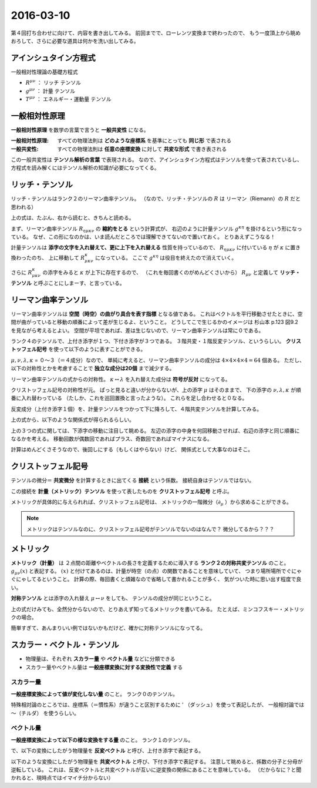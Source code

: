 ==================================================
2016-03-10
==================================================

第４回打ち合わせに向けて、内容を書き出してみる。
前回までで、ローレンツ変換まで終わったので、
もう一度頂上から眺めおろして、さらに必要な道具は何かを洗い出してみる。


アインシュタイン方程式
==================================================

一般相対性理論の基礎方程式

.. math::
   :nowrap:

   \begin{align}
   R^{\mu \nu} - \frac{1}{2}Rg^{\mu \nu} & = \frac{8 \pi G}{c^{4}} T^{\mu \nu}
   \end{align}


- :math:`R^{\mu \nu}` ： リッチ テンソル
- :math:`g^{\mu \nu}` ： 計量 テンソル
- :math:`T^{\mu \nu}` ： エネルギー・運動量 テンソル


一般相対性原理
==================================================

**一般相対性原理** を数学の言葉で言うと **一般共変性** になる。

:一般相対性原理: すべての物理法則は **どのような座標系** を基準にとっても **同じ形** で表される
:一般共変性: すべての物理法則は **任意の座標変換** に対して **共変な形式** で書き表される

この一般共変性は **テンソル解析の言葉** で表現される。
なので、アインシュタイン方程式はテンソルを使って表されているし、
方程式を読み解くにはテンソル解析の知識が必要になってくる。


リッチ・テンソル
==================================================

リッチ・テンソルはランク２のリーマン曲率テンソル。
（なので、リッチ・テンソルの :math:`R` は リーマン（Riemann）の :math:`R` だと思われる）

.. math::
   :nowrap:

   \begin{align}
   R_{\mu \nu} & \equiv R ^{k} _{\mu \kappa \nu} = g^{\kappa \eta} R_{\eta \mu \kappa \nu}
   \end{align}

上の式は、たぶん、右から読むと、きちんと読める。

まず、リーマン曲率テンソル :math:`R_{\eta \mu \kappa \nu}` の **縮約をとる** という計算式が、
右辺のように計量テンソル :math:`g^{\kappa \eta}` を掛けるという形になっている。
なぜ、この形になのかは、いま読んだところでは理解できてないので置いておく。
とりあえずこうなる！

計量テンソルは **添字の文字を入れ替えて、更に上下を入れ替える** 性質を持っているので、
:math:`R_{\eta \mu \kappa \nu}` に付いている :math:`\eta` が :math:`\kappa` に置き換わったのち、
上に移動して :math:`R^{\kappa}_{\mu \kappa \nu}` になっている。
ここで :math:`g^{\kappa \eta}` は役目を終えたので消えていく。

さらに :math:`R^{\kappa}_{\mu \kappa \nu}` の添字をみると :math:`\kappa` が上下に存在するので、
（これを毎回書くのがめんどくさいから） :math:`R_{\mu \nu}` と定義して
**リッチ・テンソル** と呼ぶことにしまーす、と言っている。


リーマン曲率テンソル
==================================================

リーマン曲率テンソルは **空間（時空）の曲がり具合を表す指標** となる値である。
これはベクトルを平行移動させたときに、空間が曲がっていると移動の順番によって差が生じるよ、ということ。
どうしてこで生じるかのイメージは 杉山本 p.123 図9.2 を見ながら考えるとよい。
空間が平坦であれば、差は生じないので、リーマン曲率テンソルは常に０である。

ランク４のテンソルで、上付き添字が１つ、下付き添字が３つである。
３階共変・１階反変テンソル、というらしい。
**クリストッフェル記号** を使って以下のように表すことができる。

.. math::
   :nowrap:

   \begin{align}
   R^{\mu}_{\nu \lambda \kappa}
   & = \partial_{\lambda} \Gamma^{\mu}_{\nu \kappa}
     - \partial_{\kappa}  \Gamma^{\mu}_{\nu \lambda}
     + \Gamma^{\mu}_{\eta \lambda} \Gamma^{\eta}_{\nu \kappa}
     - \Gamma^{\mu}_{\eta \kappa} \Gamma^{\eta}_{\nu \lambda}
   \end{align}

:math:`\mu, \nu, \lambda, \kappa` = ０〜３（＝４成分）なので、
単純に考えると、リーマン曲率テンソルの成分は :math:`4 \times 4 \times 4 \times 4 = 64` 個ある。
ただし、以下の対称性とかを考慮することで **独立な成分は20個** まで減少する。


リーマン曲率テンソルの式からの対称性。
:math:`\kappa \leftrightarrow \lambda` を入れ替えた成分は **符号が反対** になってる。

.. math::
   :nowrap:

   \begin{align}
   R^{\mu}_{\nu \lambda \kappa} &= - R^{\mu}_{\nu \kappa \lambda}
   \end{align}


クリストッフェル記号の対称性が元。
ぱっと見ると違いが分からないが、上の添字 :math:`\mu` はそのままで、
下の添字の :math:`\nu, \lambda, \kappa` が順番に入れ替わっている
（たしか、これを巡回置換と言ったような）。
これらを足し合わせると０なる。

.. math::
   :nowrap:

   \begin{align}
   R^{\mu}_{\nu \lambda \kappa} + R^{\mu}_{\kappa \nu \lambda } + R^{\mu}_{\lambda \kappa \nu} &= 0
   \end{align}

反変成分（上付き添字１個）を、計量テンソルをつかって下に降ろして、４階共変テンソルを計算してみる。

.. math::
   :nowrap:

   \begin{align}
   R_{\mu \nu \lambda \kappa} = g_{\mu \tau}R^{\tau}_{\nu \lambda \kappa}
   &= \frac{1}{2} (
   \partial_{\nu}\partial_{\lambda} g_{\mu \kappa}
   + \partial_{\mu}\partial_{\kappa} g_{\nu \lambda}
   - \partial_{\mu}\partial_{\lambda} g_{\nu \kappa}
   - \partial_{\nu}\partial_{\kappa} g_{\mu \lambda} )
   + g_{\eta \tau} (\Gamma^{\eta}_{\mu \kappa} \Gamma^{\tau}_{\nu \lambda} - \Gamma^{\eta}_{\mu \lambda} \Gamma^{\tau}_{\nu \kappa})
   \end{align}


上の式から、以下のような関係式が得られるらしい。

.. math::
   :nowrap:

   \begin{align}
   R_{\mu \nu \lambda \kappa} &= R_{\lambda \kappa \mu \nu}\\
   R_{\mu \nu \lambda \kappa} &= - R_{\nu \mu \lambda \kappa}\\
   R_{\mu \nu \lambda \kappa} &= - R_{\mu \nu \kappa \lambda}\\
   R_{\mu \nu \lambda \kappa} +
   R_{\mu \kappa \lambda \nu} +
   R_{\mu \lambda \kappa \nu} &= 0
   \end{align}

上の３つの式に関しては、下添字の移動に注目して眺める。
左辺の添字の中身を何回移動させれば、右辺の添字と同じ順番になるかを考える。
移動回数が偶数回であればプラス、奇数回であればマイナスになる。

計算はめんどくさそうなので、後回しにする（もしくはやらない）けど、
関係式として大事なのはそこ。



クリストッフェル記号
==================================================

テンソルの微分＝ **共変微分** を計算するときに出てくる **接続** という係数。
接続自身はテンソルではない。


この接続を **計量（メトリック）テンソル** を使って表したものを **クリストッフェル記号** と呼ぶ。

.. math::
   :nowrap:

   \begin{align}
   \Gamma^{\mu}_{\nu \lambda}
   &= \frac{1}{2} (
   \partial_{\lambda} g_{\kappa \lambda}
   + \partial_{\nu} g_{\kappa \nu}
   - \partial_{\kappa} g_{\lambda \nu}
   )
   \end{align}


メトリックが具体的に与えられれば、クリストッフェル記号は、
メトリックの一階微分（:math:`\partial_{\mu}` ）から求めることができる。


.. note::
   メトリックはテンソルなのに、クリストッフェル記号がテンソルでないのはなんで？
   微分してるから？？？


メトリック
==================================================

**メトリック（計量）** は
２点間の距離やベクトルの長さを定義するために導入する
**ランク２の対称共変テンソル** のこと。
:math:`g_{\mu \nu}(x)` と表記する。
:math:`(x)` と付けてあるのは、計量が時空（の点）の関数であることを意味していて、
つまり場所場所でぐにゃぐにゃしてるということ。
計算の際、毎回書くと煩雑なので省略して書かれることが多く、
気がついた時に思い出す程度で良い。

**対称テンソル** とは添字の入れ替え :math:`\mu \leftrightarrow \nu` をしても、
テンソルの成分が同じということ。

.. math::
   :nowrap:

   \begin{align}
   g_{\mu \nu}(x) & = g_{\nu \mu}(x)
   \end{align}


上の式だけみても、全然分からないので、とりあえず知ってるメトリックを書いてみる。
たとえば、ミンコフスキー・メトリックの場合。

.. math::
   :nowrap:

   \begin{align}
   g_{\mu \nu} &=
      \begin{pmatrix}
      g_{00} & g_{01} & g_{02} & g_{03}\\
      g_{10} & g_{11} & g_{12} & g_{13}\\
      g_{20} & g_{21} & g_{22} & g_{23}\\
      g_{30} & g_{31} & g_{32} & g_{33}\\
      \end{pmatrix}
      =
      \begin{pmatrix}
      -1 & 0 & 0 & 0\\
      0 & 1 & 0 & 0\\
      0 & 0 & 1 & 0\\
      0 & 0 & 0 & 1\\
      \end{pmatrix}
   \end{align}

簡単すぎて、あんまりいい例ではないかもだけど、確かに対称テンソルになってる。



スカラー・ベクトル・テンソル
==================================================

- 物理量は、それぞれ **スカラー量** や **ベクトル量** などに分類できる
- スカラー量やベクトル量は **一般座標変換に対する変換性で定義** する

スカラー量
--------------------------------------------------

**一般座標変換によって値が変化しない量** のこと。
ランク０のテンソル。

.. math::
   :nowrap:

   \begin{align}
   \tilde{\phi} (\tilde{x}^{\mu}) & = \phi(x^{\mu})
   \end{align}


特殊相対論のところでは、座標系（＝慣性系）が違うこと区別するために ' （ダッシュ）を使って表記したが、
一般相対論では 〜（チルダ） を使うらしい。


ベクトル量
--------------------------------------------------

**一般座標変換によって以下の様な変換をする量** のこと。
ランク１のテンソル。

で、以下の変換にしたがう物理量を **反変ベクトル** と呼び、上付き添字で表記する。

.. math::
   :nowrap:

   \begin{align}
   \tilde{V}^{\mu} &= \frac{\partial{\tilde{x}^{\mu}} }{\partial{x^{\nu} }} V^{\nu}
   \end{align}


以下のような変換にしたがう物理量を **共変ベクトル** と呼び、下付き添字で表記する。
注意して眺めると、係数の分子と分母が逆転している。
これは、反変ベクトルと共変ベクトルが互いに逆変換の関係にあることを意味している。
（だからなに？と聞かれると、現時点ではイマイチ分からない）

.. math::
   :nowrap:

   \begin{align}
   \tilde{V}_{\mu} &= \frac{ \partial{x^{\nu}} }{ \partial{\tilde{x}^{\mu}} } V_{\nu}
   \end{align}
